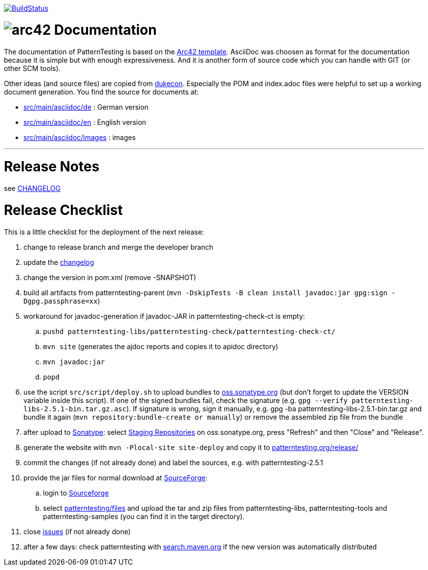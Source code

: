 https://app.travis-ci.com/github/oboehm/PatternTesting2[image:https://app.travis-ci.com/oboehm/PatternTesting2.svg[BuildStatus]]

= image:src/main/asciidoc/images/arc42-logo.png[arc42] Documentation

The documentation of PatternTesting is based on the https://github.com/arc42/arc42-template[Arc42 template].
AsciiDoc was choosen as format for the documentation because it is simple but with enough expressiveness.
And it is another form of source code which you can handle with GIT (or other SCM tools).

Other ideas (and source files) are copied from https://github.com/dukecon/dukecon[dukecon].
Especially the POM and index.adoc files were helpful to set up a working document generation.
You find the source for documents at:

* link:src/main/asciidoc/de[src/main/asciidoc/de] : German version
* link:src/main/asciidoc/en[src/main/asciidoc/en] : English version
* link:src/main/asciidoc/images[src/main/asciidoc/images] : images


'''


= Release Notes

see link:../CHANGELOG.md[CHANGELOG]



= Release Checklist

This is a little checklist for the deployment of the next release:

. change to release branch and merge the developer branch
. update the link:../CHANGELOG.md[changelog]
. change the version in pom.xml (remove -SNAPSHOT)
. build all artifacts from patterntesting-parent
(`mvn -DskipTests -B clean install javadoc:jar gpg:sign -Dgpg.passphrase=xx`)
. workaround for javadoc-generation if javadoc-JAR in patterntesting-check-ct is empty:
.. `pushd patterntesting-libs/patterntesting-check/patterntesting-check-ct/`
.. `mvn site` (generates the ajdoc reports and copies it to apidoc directory)
.. `mvn javadoc:jar`
.. `popd`
. use the script `src/script/deploy.sh` to upload bundles to https://oss.sonatype.org/[oss.sonatype.org] (but don't forget to update the VERSION variable inside this script).
If one of the signed bundles fail, check the signature (e.g. `gpg --verify patterntesting-libs-2.5.1-bin.tar.gz.asc`).
If signature is wrong, sign it manually, e.g. gpg -ba patterntesting-libs-2.5.1-bin.tar.gz and bundle it again (`mvn repository:bundle-create or manually`) or remove the assembled zip file from the bundle
. after upload to  https://oss.sonatype.org/[Sonatype]:
select https://oss.sonatype.org/#stagingRepositories[Staging Repositories] on oss.sonatype.org, press "Refresh" and then "Close" and "Release".
. generate the website with `mvn -Plocal-site site-deploy` and copy it to http://patterntesting.org/release/[patterntesting.org/release/]
. commit the changes (if not already done) and label the sources, e.g. with patterntesting-2.5.1
. provide the jar files for normal download at https://sourceforge.net/projects/patterntesting/files/[SourceForge]:
.. login to https://sourceforge.net/auth/[Sourceforge]
.. select https://sourceforge.net/projects/patterntesting/files/[patterntesting/files] and upload the tar and zip files from patterntesting-libs, patterntesting-tools and patterntesting-samples (you can find it in the target directory).
. close https://github.com/oboehm/PatternTesting2/issues[issues] (if not already done)
. after a few days: check patterntesting with http://search.maven.org/#search%7Cga%7C1%7Cpatterntesting[search.maven.org] if the new version was automatically distributed
